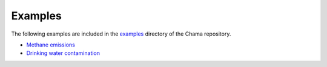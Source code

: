 .. raw:: latex

    \newpage

.. _examples:

Examples
===========================

The following examples are included in the 
`examples <https://github.com/sandialabs/chama/tree/main/examples>`_
directory of the Chama repository.

- `Methane emissions <https://github.com/sandialabs/chama/tree/main/examples/plume_example.py>`_ 
- `Drinking water contamination <https://github.com/sandialabs/chama/tree/main/examples/water_network_example.py>`_


